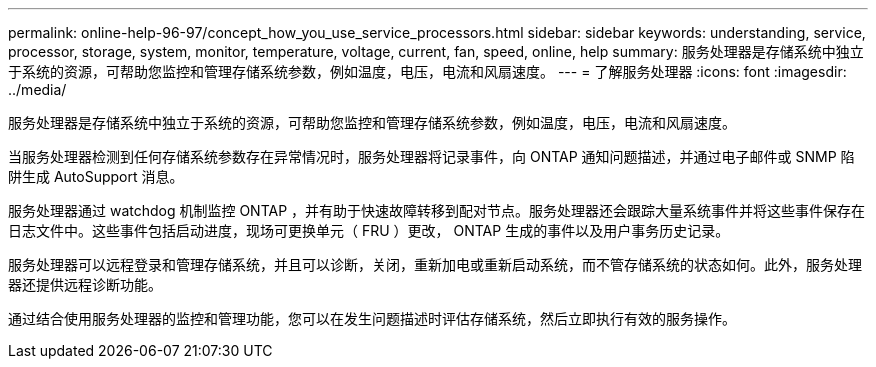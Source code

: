 ---
permalink: online-help-96-97/concept_how_you_use_service_processors.html 
sidebar: sidebar 
keywords: understanding, service, processor, storage, system, monitor, temperature, voltage, current, fan, speed, online, help 
summary: 服务处理器是存储系统中独立于系统的资源，可帮助您监控和管理存储系统参数，例如温度，电压，电流和风扇速度。 
---
= 了解服务处理器
:icons: font
:imagesdir: ../media/


[role="lead"]
服务处理器是存储系统中独立于系统的资源，可帮助您监控和管理存储系统参数，例如温度，电压，电流和风扇速度。

当服务处理器检测到任何存储系统参数存在异常情况时，服务处理器将记录事件，向 ONTAP 通知问题描述，并通过电子邮件或 SNMP 陷阱生成 AutoSupport 消息。

服务处理器通过 watchdog 机制监控 ONTAP ，并有助于快速故障转移到配对节点。服务处理器还会跟踪大量系统事件并将这些事件保存在日志文件中。这些事件包括启动进度，现场可更换单元（ FRU ）更改， ONTAP 生成的事件以及用户事务历史记录。

服务处理器可以远程登录和管理存储系统，并且可以诊断，关闭，重新加电或重新启动系统，而不管存储系统的状态如何。此外，服务处理器还提供远程诊断功能。

通过结合使用服务处理器的监控和管理功能，您可以在发生问题描述时评估存储系统，然后立即执行有效的服务操作。

